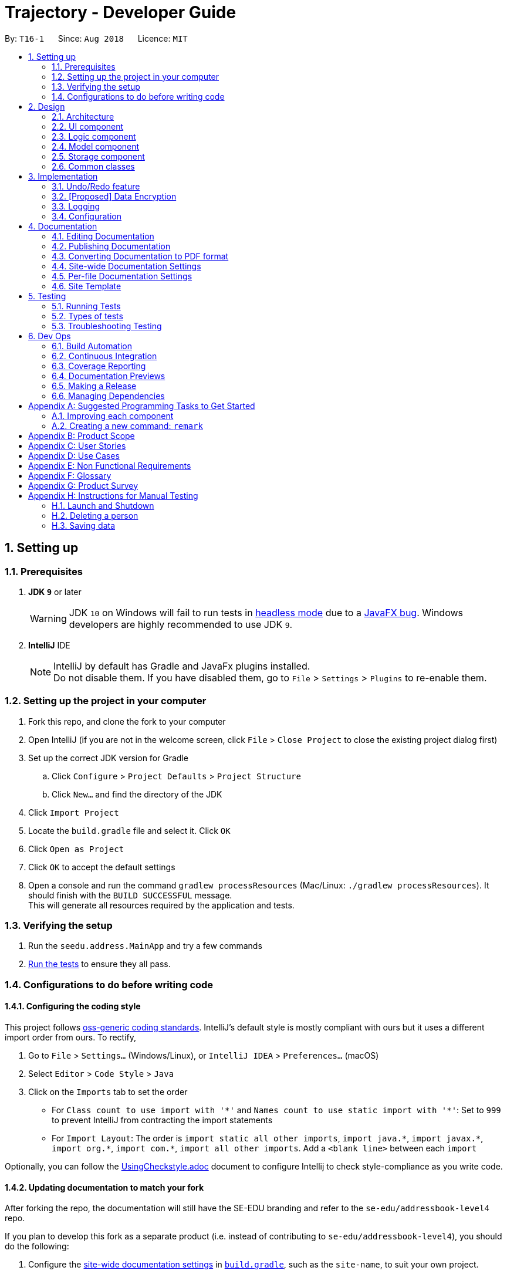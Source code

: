 ﻿= Trajectory - Developer Guide
:site-section: DeveloperGuide
:toc:
:toc-title:
:toc-placement: preamble
:sectnums:
:imagesDir: images
:stylesDir: stylesheets
:xrefstyle: full
ifdef::env-github[]
:tip-caption: :bulb:
:note-caption: :information_source:
:warning-caption: :warning:
endif::[]
:repoURL: https://github.com/se-edu/addressbook-level4/tree/master

By: `T16-1`      Since: `Aug 2018`      Licence: `MIT`

== Setting up

=== Prerequisites

. *JDK `9`* or later
+
[WARNING]
JDK `10` on Windows will fail to run tests in <<UsingGradle#Running-Tests, headless mode>> due to a https://github.com/javafxports/openjdk-jfx/issues/66[JavaFX bug].
Windows developers are highly recommended to use JDK `9`.

. *IntelliJ* IDE
+
[NOTE]
IntelliJ by default has Gradle and JavaFx plugins installed. +
Do not disable them. If you have disabled them, go to `File` > `Settings` > `Plugins` to re-enable them.


=== Setting up the project in your computer

. Fork this repo, and clone the fork to your computer
. Open IntelliJ (if you are not in the welcome screen, click `File` > `Close Project` to close the existing project dialog first)
. Set up the correct JDK version for Gradle
.. Click `Configure` > `Project Defaults` > `Project Structure`
.. Click `New...` and find the directory of the JDK
. Click `Import Project`
. Locate the `build.gradle` file and select it. Click `OK`
. Click `Open as Project`
. Click `OK` to accept the default settings
. Open a console and run the command `gradlew processResources` (Mac/Linux: `./gradlew processResources`). It should finish with the `BUILD SUCCESSFUL` message. +
This will generate all resources required by the application and tests.

=== Verifying the setup

. Run the `seedu.address.MainApp` and try a few commands
. <<Testing,Run the tests>> to ensure they all pass.

=== Configurations to do before writing code

==== Configuring the coding style

This project follows https://github.com/oss-generic/process/blob/master/docs/CodingStandards.adoc[oss-generic coding standards]. IntelliJ's default style is mostly compliant with ours but it uses a different import order from ours. To rectify,

. Go to `File` > `Settings...` (Windows/Linux), or `IntelliJ IDEA` > `Preferences...` (macOS)
. Select `Editor` > `Code Style` > `Java`
. Click on the `Imports` tab to set the order

* For `Class count to use import with '\*'` and `Names count to use static import with '*'`: Set to `999` to prevent IntelliJ from contracting the import statements
* For `Import Layout`: The order is `import static all other imports`, `import java.\*`, `import javax.*`, `import org.\*`, `import com.*`, `import all other imports`. Add a `<blank line>` between each `import`

Optionally, you can follow the <<UsingCheckstyle#, UsingCheckstyle.adoc>> document to configure Intellij to check style-compliance as you write code.

==== Updating documentation to match your fork

After forking the repo, the documentation will still have the SE-EDU branding and refer to the `se-edu/addressbook-level4` repo.

If you plan to develop this fork as a separate product (i.e. instead of contributing to `se-edu/addressbook-level4`), you should do the following:

. Configure the <<Docs-SiteWideDocSettings, site-wide documentation settings>> in link:{repoURL}/build.gradle[`build.gradle`], such as the `site-name`, to suit your own project.

. Replace the URL in the attribute `repoURL` in link:{repoURL}/docs/DeveloperGuide.adoc[`DeveloperGuide.adoc`] and link:{repoURL}/docs/UserGuide.adoc[`UserGuide.adoc`] with the URL of your fork.

==== Setting up CI

Set up Travis to perform Continuous Integration (CI) for your fork. See <<UsingTravis#, UsingTravis.adoc>> to learn how to set it up.

After setting up Travis, you can optionally set up coverage reporting for your team fork (see <<UsingCoveralls#, UsingCoveralls.adoc>>).

[NOTE]
Coverage reporting could be useful for a team repository that hosts the final version but it is not that useful for your personal fork.

Optionally, you can set up AppVeyor as a second CI (see <<UsingAppVeyor#, UsingAppVeyor.adoc>>).

[NOTE]
Having both Travis and AppVeyor ensures your App works on both Unix-based platforms and Windows-based platforms (Travis is Unix-based and AppVeyor is Windows-based)

==== Getting started with coding

When you are ready to start coding,

1. Get some sense of the overall design by reading <<Design-Architecture>>.
2. Take a look at <<GetStartedProgramming>>.

== Design

[[Design-Architecture]]
=== Architecture

.Architecture Diagram
image::Architecture.png[width="600"]

The *_Architecture Diagram_* given above explains the high-level design of the App. Given below is a quick overview of each component.

[TIP]
The `.pptx` files used to create diagrams in this document can be found in the link:{repoURL}/docs/diagrams/[diagrams] folder. To update a diagram, modify the diagram in the pptx file, select the objects of the diagram, and choose `Save as picture`.

`Main` has only one class called link:{repoURL}/src/main/java/seedu/address/MainApp.java[`MainApp`]. It is responsible for,

* At app launch: Initializes the components in the correct sequence, and connects them up with each other.
* At shut down: Shuts down the components and invokes cleanup method where necessary.

<<Design-Commons,*`Commons`*>> represents a collection of classes used by multiple other components. Two of those classes play important roles at the architecture level.

* `EventsCenter` : This class (written using https://github.com/google/guava/wiki/EventBusExplained[Google's Event Bus library]) is used by components to communicate with other components using events (i.e. a form of _Event Driven_ design)
* `LogsCenter` : Used by many classes to write log messages to the App's log file.

The rest of the App consists of four components.

* <<Design-Ui,*`UI`*>>: The UI of the App.
* <<Design-Logic,*`Logic`*>>: The command executor.
* <<Design-Model,*`Model`*>>: Holds the data of the App in-memory.
* <<Design-Storage,*`Storage`*>>: Reads data from, and writes data to, the hard disk.

Each of the four components

* Defines its _API_ in an `interface` with the same name as the Component.
* Exposes its functionality using a `{Component Name}Manager` class.

For example, the `Logic` component (see the class diagram given below) defines it's API in the `Logic.java` interface and exposes its functionality using the `LogicManager.java` class.

.Class Diagram of the Logic Component
image::LogicClassDiagram.png[width="800"]

[discrete]
==== Events-Driven nature of the design

The _Sequence Diagram_ below shows how the components interact for the scenario where the user issues the command `delete 1`.

.Component interactions for `delete 1` command (part 1)
image::SDforDeletePerson.png[width="800"]

[NOTE]
Note how the `Model` simply raises a `AddressBookChangedEvent` when the Address Book data are changed, instead of asking the `Storage` to save the updates to the hard disk.

The diagram below shows how the `EventsCenter` reacts to that event, which eventually results in the updates being saved to the hard disk and the status bar of the UI being updated to reflect the 'Last Updated' time.

.Component interactions for `delete 1` command (part 2)
image::SDforDeletePersonEventHandling.png[width="800"]

[NOTE]
Note how the event is propagated through the `EventsCenter` to the `Storage` and `UI` without `Model` having to be coupled to either of them. This is an example of how this Event Driven approach helps us reduce direct coupling between components.

The sections below give more details of each component.

[[Design-Ui]]
=== UI component

.Structure of the UI Component
image::UiClassDiagram.png[width="800"]

*API* : link:{repoURL}/src/main/java/seedu/address/ui/Ui.java[`Ui.java`]

The UI consists of a `MainWindow` that is made up of parts e.g.`CommandBox`, `ResultDisplay`, `PersonListPanel`, `StatusBarFooter`, `BrowserPanel` etc. All these, including the `MainWindow`, inherit from the abstract `UiPart` class.

The `UI` component uses JavaFx UI framework. The layout of these UI parts are defined in matching `.fxml` files that are in the `src/main/resources/view` folder. For example, the layout of the link:{repoURL}/src/main/java/seedu/address/ui/MainWindow.java[`MainWindow`] is specified in link:{repoURL}/src/main/resources/view/MainWindow.fxml[`MainWindow.fxml`]

The `UI` component,

* Executes user commands using the `Logic` component.
* Binds itself to some data in the `Model` so that the UI can auto-update when data in the `Model` change.
* Responds to events raised from various parts of the App and updates the UI accordingly.

[[Design-Logic]]
=== Logic component

[[fig-LogicClassDiagram]]
.Structure of the Logic Component
image::LogicClassDiagram.png[width="800"]

*API* :
link:{repoURL}/src/main/java/seedu/address/logic/Logic.java[`Logic.java`]

.  `Logic` uses the `AddressBookParser` class to parse the user command.
.  This results in a `Command` object which is executed by the `LogicManager`.
.  The command execution can affect the `Model` (e.g. adding a person) and/or raise events.
.  The result of the command execution is encapsulated as a `CommandResult` object which is passed back to the `Ui`.

Given below is the Sequence Diagram for interactions within the `Logic` component for the `execute("delete 1")` API call.

.Interactions Inside the Logic Component for the `delete 1` Command
image::DeletePersonSdForLogic.png[width="800"]

[[Design-Model]]
=== Model component

.Structure of the Model Component
image::ModelClassDiagram.png[width="800"]

*API* : link:{repoURL}/src/main/java/seedu/address/model/Model.java[`Model.java`]

The `Model`,

* stores a `UserPref` object that represents the user's preferences.
* stores the Address Book data.
* exposes an unmodifiable `ObservableList<Person>` that can be 'observed' e.g. the UI can be bound to this list so that the UI automatically updates when the data in the list change.
* does not depend on any of the other three components.

[NOTE]
As a more OOP model, we can store a `Tag` list in `Address Book`, which `Person` can reference. This would allow `Address Book` to only require one `Tag` object per unique `Tag`, instead of each `Person` needing their own `Tag` object. An example of how such a model may look like is given below. +
 +
image:ModelClassBetterOopDiagram.png[width="800"]

[[Design-Storage]]
=== Storage component

.Structure of the Storage Component
image::StorageClassDiagram.png[width="800"]

*API* : link:{repoURL}/src/main/java/seedu/address/storage/Storage.java[`Storage.java`]

The `Storage` component,

* can save `UserPref` objects in json format and read it back.
* can save the Address Book data in xml format and read it back.

[[Design-Commons]]
=== Common classes

Classes used by multiple components are in the `seedu.addressbook.commons` package.

== Implementation

This section describes some noteworthy details on how certain features are implemented.

// tag::undoredo[]
=== Undo/Redo feature
==== Current Implementation

The undo/redo mechanism is facilitated by `VersionedAddressBook`.
It extends `AddressBook` with an undo/redo history, stored internally as an `addressBookStateList` and `currentStatePointer`.
Additionally, it implements the following operations:

* `VersionedAddressBook#commit()` -- Saves the current address book state in its history.
* `VersionedAddressBook#undo()` -- Restores the previous address book state from its history.
* `VersionedAddressBook#redo()` -- Restores a previously undone address book state from its history.

These operations are exposed in the `Model` interface as `Model#commitAddressBook()`, `Model#undoAddressBook()` and `Model#redoAddressBook()` respectively.

Given below is an example usage scenario and how the undo/redo mechanism behaves at each step.

Step 1. The user launches the application for the first time. The `VersionedAddressBook` will be initialized with the initial address book state, and the `currentStatePointer` pointing to that single address book state.

image::UndoRedoStartingStateListDiagram.png[width="800"]

Step 2. The user executes `delete 5` command to delete the 5th person in the address book. The `delete` command calls `Model#commitAddressBook()`, causing the modified state of the address book after the `delete 5` command executes to be saved in the `addressBookStateList`, and the `currentStatePointer` is shifted to the newly inserted address book state.

image::UndoRedoNewCommand1StateListDiagram.png[width="800"]

Step 3. The user executes `add n/David ...` to add a new person. The `add` command also calls `Model#commitAddressBook()`, causing another modified address book state to be saved into the `addressBookStateList`.

image::UndoRedoNewCommand2StateListDiagram.png[width="800"]

[NOTE]
If a command fails its execution, it will not call `Model#commitAddressBook()`, so the address book state will not be saved into the `addressBookStateList`.

Step 4. The user now decides that adding the person was a mistake, and decides to undo that action by executing the `undo` command. The `undo` command will call `Model#undoAddressBook()`, which will shift the `currentStatePointer` once to the left, pointing it to the previous address book state, and restores the address book to that state.

image::UndoRedoExecuteUndoStateListDiagram.png[width="800"]

[NOTE]
If the `currentStatePointer` is at index 0, pointing to the initial address book state, then there are no previous address book states to restore. The `undo` command uses `Model#canUndoAddressBook()` to check if this is the case. If so, it will return an error to the user rather than attempting to perform the undo.

The following sequence diagram shows how the undo operation works:

image::UndoRedoSequenceDiagram.png[width="800"]

The `redo` command does the opposite -- it calls `Model#redoAddressBook()`, which shifts the `currentStatePointer` once to the right, pointing to the previously undone state, and restores the address book to that state.

[NOTE]
If the `currentStatePointer` is at index `addressBookStateList.size() - 1`, pointing to the latest address book state, then there are no undone address book states to restore. The `redo` command uses `Model#canRedoAddressBook()` to check if this is the case. If so, it will return an error to the user rather than attempting to perform the redo.

Step 5. The user then decides to execute the command `list`. Commands that do not modify the address book, such as `list`, will usually not call `Model#commitAddressBook()`, `Model#undoAddressBook()` or `Model#redoAddressBook()`. Thus, the `addressBookStateList` remains unchanged.

image::UndoRedoNewCommand3StateListDiagram.png[width="800"]

Step 6. The user executes `clear`, which calls `Model#commitAddressBook()`. Since the `currentStatePointer` is not pointing at the end of the `addressBookStateList`, all address book states after the `currentStatePointer` will be purged. We designed it this way because it no longer makes sense to redo the `add n/David ...` command. This is the behavior that most modern desktop applications follow.

image::UndoRedoNewCommand4StateListDiagram.png[width="800"]

The following activity diagram summarizes what happens when a user executes a new command:

image::UndoRedoActivityDiagram.png[width="650"]

==== Design Considerations

===== Aspect: How undo & redo executes

* **Alternative 1 (current choice):** Saves the entire address book.
** Pros: Easy to implement.
** Cons: May have performance issues in terms of memory usage.
* **Alternative 2:** Individual command knows how to undo/redo by itself.
** Pros: Will use less memory (e.g. for `delete`, just save the person being deleted).
** Cons: We must ensure that the implementation of each individual command are correct.

===== Aspect: Data structure to support the undo/redo commands

* **Alternative 1 (current choice):** Use a list to store the history of address book states.
** Pros: Easy for new Computer Science student undergraduates to understand, who are likely to be the new incoming developers of our project.
** Cons: Logic is duplicated twice. For example, when a new command is executed, we must remember to update both `HistoryManager` and `VersionedAddressBook`.
* **Alternative 2:** Use `HistoryManager` for undo/redo
** Pros: We do not need to maintain a separate list, and just reuse what is already in the codebase.
** Cons: Requires dealing with commands that have already been undone: We must remember to skip these commands. Violates Single Responsibility Principle and Separation of Concerns as `HistoryManager` now needs to do two different things.
// end::undoredo[]

// tag::dataencryption[]
=== [Proposed] Data Encryption

_{Explain here how the data encryption feature will be implemented}_

// end::dataencryption[]

=== Logging

We are using `java.util.logging` package for logging. The `LogsCenter` class is used to manage the logging levels and logging destinations.

* The logging level can be controlled using the `logLevel` setting in the configuration file (See <<Implementation-Configuration>>)
* The `Logger` for a class can be obtained using `LogsCenter.getLogger(Class)` which will log messages according to the specified logging level
* Currently log messages are output through: `Console` and to a `.log` file.

*Logging Levels*

* `SEVERE` : Critical problem detected which may possibly cause the termination of the application
* `WARNING` : Can continue, but with caution
* `INFO` : Information showing the noteworthy actions by the App
* `FINE` : Details that is not usually noteworthy but may be useful in debugging e.g. print the actual list instead of just its size

[[Implementation-Configuration]]
=== Configuration

Certain properties of the application can be controlled (e.g App name, logging level) through the configuration file (default: `config.json`).

== Documentation

We use asciidoc for writing documentation.

[NOTE]
We chose asciidoc over Markdown because asciidoc, although a bit more complex than Markdown, provides more flexibility in formatting.

=== Editing Documentation

See <<UsingGradle#rendering-asciidoc-files, UsingGradle.adoc>> to learn how to render `.adoc` files locally to preview the end result of your edits.
Alternatively, you can download the AsciiDoc plugin for IntelliJ, which allows you to preview the changes you have made to your `.adoc` files in real-time.

=== Publishing Documentation

See <<UsingTravis#deploying-github-pages, UsingTravis.adoc>> to learn how to deploy GitHub Pages using Travis.

=== Converting Documentation to PDF format

We use https://www.google.com/chrome/browser/desktop/[Google Chrome] for converting documentation to PDF format, as Chrome's PDF engine preserves hyperlinks used in webpages.

Here are the steps to convert the project documentation files to PDF format.

.  Follow the instructions in <<UsingGradle#rendering-asciidoc-files, UsingGradle.adoc>> to convert the AsciiDoc files in the `docs/` directory to HTML format.
.  Go to your generated HTML files in the `build/docs` folder, right click on them and select `Open with` -> `Google Chrome`.
.  Within Chrome, click on the `Print` option in Chrome's menu.
.  Set the destination to `Save as PDF`, then click `Save` to save a copy of the file in PDF format. For best results, use the settings indicated in the screenshot below.

.Saving documentation as PDF files in Chrome
image::chrome_save_as_pdf.png[width="300"]

[[Docs-SiteWideDocSettings]]
=== Site-wide Documentation Settings

The link:{repoURL}/build.gradle[`build.gradle`] file specifies some project-specific https://asciidoctor.org/docs/user-manual/#attributes[asciidoc attributes] which affects how all documentation files within this project are rendered.

[TIP]
Attributes left unset in the `build.gradle` file will use their *default value*, if any.

[cols="1,2a,1", options="header"]
.List of site-wide attributes
|===
|Attribute name |Description |Default value

|`site-name`
|The name of the website.
If set, the name will be displayed near the top of the page.
|_not set_

|`site-githuburl`
|URL to the site's repository on https://github.com[GitHub].
Setting this will add a "View on GitHub" link in the navigation bar.
|_not set_

|`site-seedu`
|Define this attribute if the project is an official SE-EDU project.
This will render the SE-EDU navigation bar at the top of the page, and add some SE-EDU-specific navigation items.
|_not set_

|===

[[Docs-PerFileDocSettings]]
=== Per-file Documentation Settings

Each `.adoc` file may also specify some file-specific https://asciidoctor.org/docs/user-manual/#attributes[asciidoc attributes] which affects how the file is rendered.

Asciidoctor's https://asciidoctor.org/docs/user-manual/#builtin-attributes[built-in attributes] may be specified and used as well.

[TIP]
Attributes left unset in `.adoc` files will use their *default value*, if any.

[cols="1,2a,1", options="header"]
.List of per-file attributes, excluding Asciidoctor's built-in attributes
|===
|Attribute name |Description |Default value

|`site-section`
|Site section that the document belongs to.
This will cause the associated item in the navigation bar to be highlighted.
One of: `UserGuide`, `DeveloperGuide`, ``LearningOutcomes``{asterisk}, `AboutUs`, `ContactUs`

_{asterisk} Official SE-EDU projects only_
|_not set_

|`no-site-header`
|Set this attribute to remove the site navigation bar.
|_not set_

|===

=== Site Template

The files in link:{repoURL}/docs/stylesheets[`docs/stylesheets`] are the https://developer.mozilla.org/en-US/docs/Web/CSS[CSS stylesheets] of the site.
You can modify them to change some properties of the site's design.

The files in link:{repoURL}/docs/templates[`docs/templates`] controls the rendering of `.adoc` files into HTML5.
These template files are written in a mixture of https://www.ruby-lang.org[Ruby] and http://slim-lang.com[Slim].

[WARNING]
====
Modifying the template files in link:{repoURL}/docs/templates[`docs/templates`] requires some knowledge and experience with Ruby and Asciidoctor's API.
You should only modify them if you need greater control over the site's layout than what stylesheets can provide.
The SE-EDU team does not provide support for modified template files.
====

[[Testing]]
== Testing

=== Running Tests

There are three ways to run tests.

[TIP]
The most reliable way to run tests is the 3rd one. The first two methods might fail some GUI tests due to platform/resolution-specific idiosyncrasies.

*Method 1: Using IntelliJ JUnit test runner*

* To run all tests, right-click on the `src/test/java` folder and choose `Run 'All Tests'`
* To run a subset of tests, you can right-click on a test package, test class, or a test and choose `Run 'ABC'`

*Method 2: Using Gradle*

* Open a console and run the command `gradlew clean allTests` (Mac/Linux: `./gradlew clean allTests`)

[NOTE]
See <<UsingGradle#, UsingGradle.adoc>> for more info on how to run tests using Gradle.

*Method 3: Using Gradle (headless)*

Thanks to the https://github.com/TestFX/TestFX[TestFX] library we use, our GUI tests can be run in the _headless_ mode. In the headless mode, GUI tests do not show up on the screen. That means the developer can do other things on the Computer while the tests are running.

To run tests in headless mode, open a console and run the command `gradlew clean headless allTests` (Mac/Linux: `./gradlew clean headless allTests`)

=== Types of tests

We have two types of tests:

.  *GUI Tests* - These are tests involving the GUI. They include,
.. _System Tests_ that test the entire App by simulating user actions on the GUI. These are in the `systemtests` package.
.. _Unit tests_ that test the individual components. These are in `seedu.address.ui` package.
.  *Non-GUI Tests* - These are tests not involving the GUI. They include,
..  _Unit tests_ targeting the lowest level methods/classes. +
e.g. `seedu.address.commons.StringUtilTest`
..  _Integration tests_ that are checking the integration of multiple code units (those code units are assumed to be working). +
e.g. `seedu.address.storage.StorageManagerTest`
..  Hybrids of unit and integration tests. These test are checking multiple code units as well as how the are connected together. +
e.g. `seedu.address.logic.LogicManagerTest`


=== Troubleshooting Testing
**Problem: `HelpWindowTest` fails with a `NullPointerException`.**

* Reason: One of its dependencies, `HelpWindow.html` in `src/main/resources/docs` is missing.
* Solution: Execute Gradle task `processResources`.

== Dev Ops

=== Build Automation

See <<UsingGradle#, UsingGradle.adoc>> to learn how to use Gradle for build automation.

=== Continuous Integration

We use https://travis-ci.org/[Travis CI] and https://www.appveyor.com/[AppVeyor] to perform _Continuous Integration_ on our projects. See <<UsingTravis#, UsingTravis.adoc>> and <<UsingAppVeyor#, UsingAppVeyor.adoc>> for more details.

=== Coverage Reporting

We use https://coveralls.io/[Coveralls] to track the code coverage of our projects. See <<UsingCoveralls#, UsingCoveralls.adoc>> for more details.

=== Documentation Previews
When a pull request has changes to asciidoc files, you can use https://www.netlify.com/[Netlify] to see a preview of how the HTML version of those asciidoc files will look like when the pull request is merged. See <<UsingNetlify#, UsingNetlify.adoc>> for more details.

=== Making a Release

Here are the steps to create a new release.

.  Update the version number in link:{repoURL}/src/main/java/seedu/address/MainApp.java[`MainApp.java`].
.  Generate a JAR file <<UsingGradle#creating-the-jar-file, using Gradle>>.
.  Tag the repo with the version number. e.g. `v0.1`
.  https://help.github.com/articles/creating-releases/[Create a new release using GitHub] and upload the JAR file you created.

=== Managing Dependencies

A project often depends on third-party libraries. For example, Address Book depends on the http://wiki.fasterxml.com/JacksonHome[Jackson library] for XML parsing. Managing these _dependencies_ can be automated using Gradle. For example, Gradle can download the dependencies automatically, which is better than these alternatives. +
a. Include those libraries in the repo (this bloats the repo size) +
b. Require developers to download those libraries manually (this creates extra work for developers)

[[GetStartedProgramming]]
[appendix]
== Suggested Programming Tasks to Get Started

Suggested path for new programmers:

1. First, add small local-impact (i.e. the impact of the change does not go beyond the component) enhancements to one component at a time. Some suggestions are given in <<GetStartedProgramming-EachComponent>>.

2. Next, add a feature that touches multiple components to learn how to implement an end-to-end feature across all components. <<GetStartedProgramming-RemarkCommand>> explains how to go about adding such a feature.

[[GetStartedProgramming-EachComponent]]
=== Improving each component

Each individual exercise in this section is component-based (i.e. you would not need to modify the other components to get it to work).

[discrete]
==== `Logic` component

*Scenario:* You are in charge of `logic`. During dog-fooding, your team realize that it is troublesome for the user to type the whole command in order to execute a command. Your team devise some strategies to help cut down the amount of typing necessary, and one of the suggestions was to implement aliases for the command words. Your job is to implement such aliases.

[TIP]
Do take a look at <<Design-Logic>> before attempting to modify the `Logic` component.

. Add a shorthand equivalent alias for each of the individual commands. For example, besides typing `clear`, the user can also type `c` to remove all persons in the list.
+
****
* Hints
** Just like we store each individual command word constant `COMMAND_WORD` inside `*Command.java` (e.g.  link:{repoURL}/src/main/java/seedu/address/logic/commands/FindCommand.java[`FindCommand#COMMAND_WORD`], link:{repoURL}/src/main/java/seedu/address/logic/commands/DeleteCommand.java[`DeleteCommand#COMMAND_WORD`]), you need a new constant for aliases as well (e.g. `FindCommand#COMMAND_ALIAS`).
** link:{repoURL}/src/main/java/seedu/address/logic/parser/AddressBookParser.java[`AddressBookParser`] is responsible for analyzing command words.
* Solution
** Modify the switch statement in link:{repoURL}/src/main/java/seedu/address/logic/parser/AddressBookParser.java[`AddressBookParser#parseCommand(String)`] such that both the proper command word and alias can be used to execute the same intended command.
** Add new tests for each of the aliases that you have added.
** Update the user guide to document the new aliases.
** See this https://github.com/se-edu/addressbook-level4/pull/785[PR] for the full solution.
****

[discrete]
==== `Model` component

*Scenario:* You are in charge of `model`. One day, the `logic`-in-charge approaches you for help. He wants to implement a command such that the user is able to remove a particular tag from everyone in the address book, but the model API does not support such a functionality at the moment. Your job is to implement an API method, so that your teammate can use your API to implement his command.

[TIP]
Do take a look at <<Design-Model>> before attempting to modify the `Model` component.

. Add a `removeTag(Tag)` method. The specified tag will be removed from everyone in the address book.
+
****
* Hints
** The link:{repoURL}/src/main/java/seedu/address/model/Model.java[`Model`] and the link:{repoURL}/src/main/java/seedu/address/model/AddressBook.java[`AddressBook`] API need to be updated.
** Think about how you can use SLAP to design the method. Where should we place the main logic of deleting tags?
**  Find out which of the existing API methods in  link:{repoURL}/src/main/java/seedu/address/model/AddressBook.java[`AddressBook`] and link:{repoURL}/src/main/java/seedu/address/model/person/Person.java[`Person`] classes can be used to implement the tag removal logic. link:{repoURL}/src/main/java/seedu/address/model/AddressBook.java[`AddressBook`] allows you to update a person, and link:{repoURL}/src/main/java/seedu/address/model/person/Person.java[`Person`] allows you to update the tags.
* Solution
** Implement a `removeTag(Tag)` method in link:{repoURL}/src/main/java/seedu/address/model/AddressBook.java[`AddressBook`]. Loop through each person, and remove the `tag` from each person.
** Add a new API method `deleteTag(Tag)` in link:{repoURL}/src/main/java/seedu/address/model/ModelManager.java[`ModelManager`]. Your link:{repoURL}/src/main/java/seedu/address/model/ModelManager.java[`ModelManager`] should call `AddressBook#removeTag(Tag)`.
** Add new tests for each of the new public methods that you have added.
** See this https://github.com/se-edu/addressbook-level4/pull/790[PR] for the full solution.
****

[discrete]
==== `Ui` component

*Scenario:* You are in charge of `ui`. During a beta testing session, your team is observing how the users use your address book application. You realize that one of the users occasionally tries to delete non-existent tags from a contact, because the tags all look the same visually, and the user got confused. Another user made a typing mistake in his command, but did not realize he had done so because the error message wasn't prominent enough. A third user keeps scrolling down the list, because he keeps forgetting the index of the last person in the list. Your job is to implement improvements to the UI to solve all these problems.

[TIP]
Do take a look at <<Design-Ui>> before attempting to modify the `UI` component.

. Use different colors for different tags inside person cards. For example, `friends` tags can be all in brown, and `colleagues` tags can be all in yellow.
+
**Before**
+
image::getting-started-ui-tag-before.png[width="300"]
+
**After**
+
image::getting-started-ui-tag-after.png[width="300"]
+
****
* Hints
** The tag labels are created inside link:{repoURL}/src/main/java/seedu/address/ui/PersonCard.java[the `PersonCard` constructor] (`new Label(tag.tagName)`). https://docs.oracle.com/javase/8/javafx/api/javafx/scene/control/Label.html[JavaFX's `Label` class] allows you to modify the style of each Label, such as changing its color.
** Use the .css attribute `-fx-background-color` to add a color.
** You may wish to modify link:{repoURL}/src/main/resources/view/DarkTheme.css[`DarkTheme.css`] to include some pre-defined colors using css, especially if you have experience with web-based css.
* Solution
** You can modify the existing test methods for `PersonCard` 's to include testing the tag's color as well.
** See this https://github.com/se-edu/addressbook-level4/pull/798[PR] for the full solution.
*** The PR uses the hash code of the tag names to generate a color. This is deliberately designed to ensure consistent colors each time the application runs. You may wish to expand on this design to include additional features, such as allowing users to set their own tag colors, and directly saving the colors to storage, so that tags retain their colors even if the hash code algorithm changes.
****

. Modify link:{repoURL}/src/main/java/seedu/address/commons/events/ui/NewResultAvailableEvent.java[`NewResultAvailableEvent`] such that link:{repoURL}/src/main/java/seedu/address/ui/ResultDisplay.java[`ResultDisplay`] can show a different style on error (currently it shows the same regardless of errors).
+
**Before**
+
image::getting-started-ui-result-before.png[width="200"]
+
**After**
+
image::getting-started-ui-result-after.png[width="200"]
+
****
* Hints
** link:{repoURL}/src/main/java/seedu/address/commons/events/ui/NewResultAvailableEvent.java[`NewResultAvailableEvent`] is raised by link:{repoURL}/src/main/java/seedu/address/ui/CommandBox.java[`CommandBox`] which also knows whether the result is a success or failure, and is caught by link:{repoURL}/src/main/java/seedu/address/ui/ResultDisplay.java[`ResultDisplay`] which is where we want to change the style to.
** Refer to link:{repoURL}/src/main/java/seedu/address/ui/CommandBox.java[`CommandBox`] for an example on how to display an error.
* Solution
** Modify link:{repoURL}/src/main/java/seedu/address/commons/events/ui/NewResultAvailableEvent.java[`NewResultAvailableEvent`] 's constructor so that users of the event can indicate whether an error has occurred.
** Modify link:{repoURL}/src/main/java/seedu/address/ui/ResultDisplay.java[`ResultDisplay#handleNewResultAvailableEvent(NewResultAvailableEvent)`] to react to this event appropriately.
** You can write two different kinds of tests to ensure that the functionality works:
*** The unit tests for `ResultDisplay` can be modified to include verification of the color.
*** The system tests link:{repoURL}/src/test/java/systemtests/AddressBookSystemTest.java[`AddressBookSystemTest#assertCommandBoxShowsDefaultStyle() and AddressBookSystemTest#assertCommandBoxShowsErrorStyle()`] to include verification for `ResultDisplay` as well.
** See this https://github.com/se-edu/addressbook-level4/pull/799[PR] for the full solution.
*** Do read the commits one at a time if you feel overwhelmed.
****

. Modify the link:{repoURL}/src/main/java/seedu/address/ui/StatusBarFooter.java[`StatusBarFooter`] to show the total number of people in the address book.
+
**Before**
+
image::getting-started-ui-status-before.png[width="500"]
+
**After**
+
image::getting-started-ui-status-after.png[width="500"]
+
****
* Hints
** link:{repoURL}/src/main/resources/view/StatusBarFooter.fxml[`StatusBarFooter.fxml`] will need a new `StatusBar`. Be sure to set the `GridPane.columnIndex` properly for each `StatusBar` to avoid misalignment!
** link:{repoURL}/src/main/java/seedu/address/ui/StatusBarFooter.java[`StatusBarFooter`] needs to initialize the status bar on application start, and to update it accordingly whenever the address book is updated.
* Solution
** Modify the constructor of link:{repoURL}/src/main/java/seedu/address/ui/StatusBarFooter.java[`StatusBarFooter`] to take in the number of persons when the application just started.
** Use link:{repoURL}/src/main/java/seedu/address/ui/StatusBarFooter.java[`StatusBarFooter#handleAddressBookChangedEvent(AddressBookChangedEvent)`] to update the number of persons whenever there are new changes to the addressbook.
** For tests, modify link:{repoURL}/src/test/java/guitests/guihandles/StatusBarFooterHandle.java[`StatusBarFooterHandle`] by adding a state-saving functionality for the total number of people status, just like what we did for save location and sync status.
** For system tests, modify link:{repoURL}/src/test/java/systemtests/AddressBookSystemTest.java[`AddressBookSystemTest`] to also verify the new total number of persons status bar.
** See this https://github.com/se-edu/addressbook-level4/pull/803[PR] for the full solution.
****

[discrete]
==== `Storage` component

*Scenario:* You are in charge of `storage`. For your next project milestone, your team plans to implement a new feature of saving the address book to the cloud. However, the current implementation of the application constantly saves the address book after the execution of each command, which is not ideal if the user is working on limited internet connection. Your team decided that the application should instead save the changes to a temporary local backup file first, and only upload to the cloud after the user closes the application. Your job is to implement a backup API for the address book storage.

[TIP]
Do take a look at <<Design-Storage>> before attempting to modify the `Storage` component.

. Add a new method `backupAddressBook(ReadOnlyAddressBook)`, so that the address book can be saved in a fixed temporary location.
+
****
* Hint
** Add the API method in link:{repoURL}/src/main/java/seedu/address/storage/AddressBookStorage.java[`AddressBookStorage`] interface.
** Implement the logic in link:{repoURL}/src/main/java/seedu/address/storage/StorageManager.java[`StorageManager`] and link:{repoURL}/src/main/java/seedu/address/storage/XmlAddressBookStorage.java[`XmlAddressBookStorage`] class.
* Solution
** See this https://github.com/se-edu/addressbook-level4/pull/594[PR] for the full solution.
****

[[GetStartedProgramming-RemarkCommand]]
=== Creating a new command: `remark`

By creating this command, you will get a chance to learn how to implement a feature end-to-end, touching all major components of the app.

*Scenario:* You are a software maintainer for `addressbook`, as the former developer team has moved on to new projects. The current users of your application have a list of new feature requests that they hope the software will eventually have. The most popular request is to allow adding additional comments/notes about a particular contact, by providing a flexible `remark` field for each contact, rather than relying on tags alone. After designing the specification for the `remark` command, you are convinced that this feature is worth implementing. Your job is to implement the `remark` command.

==== Description
Edits the remark for a person specified in the `INDEX`. +
Format: `remark INDEX r/[REMARK]`

Examples:

* `remark 1 r/Likes to drink coffee.` +
Edits the remark for the first person to `Likes to drink coffee.`
* `remark 1 r/` +
Removes the remark for the first person.

==== Step-by-step Instructions

===== [Step 1] Logic: Teach the app to accept 'remark' which does nothing
Let's start by teaching the application how to parse a `remark` command. We will add the logic of `remark` later.

**Main:**

. Add a `RemarkCommand` that extends link:{repoURL}/src/main/java/seedu/address/logic/commands/Command.java[`Command`]. Upon execution, it should just throw an `Exception`.
. Modify link:{repoURL}/src/main/java/seedu/address/logic/parser/AddressBookParser.java[`AddressBookParser`] to accept a `RemarkCommand`.

**Tests:**

. Add `RemarkCommandTest` that tests that `execute()` throws an Exception.
. Add new test method to link:{repoURL}/src/test/java/seedu/address/logic/parser/AddressBookParserTest.java[`AddressBookParserTest`], which tests that typing "remark" returns an instance of `RemarkCommand`.

===== [Step 2] Logic: Teach the app to accept 'remark' arguments
Let's teach the application to parse arguments that our `remark` command will accept. E.g. `1 r/Likes to drink coffee.`

**Main:**

. Modify `RemarkCommand` to take in an `Index` and `String` and print those two parameters as the error message.
. Add `RemarkCommandParser` that knows how to parse two arguments, one index and one with prefix 'r/'.
. Modify link:{repoURL}/src/main/java/seedu/address/logic/parser/AddressBookParser.java[`AddressBookParser`] to use the newly implemented `RemarkCommandParser`.

**Tests:**

. Modify `RemarkCommandTest` to test the `RemarkCommand#equals()` method.
. Add `RemarkCommandParserTest` that tests different boundary values
for `RemarkCommandParser`.
. Modify link:{repoURL}/src/test/java/seedu/address/logic/parser/AddressBookParserTest.java[`AddressBookParserTest`] to test that the correct command is generated according to the user input.

===== [Step 3] Ui: Add a placeholder for remark in `PersonCard`
Let's add a placeholder on all our link:{repoURL}/src/main/java/seedu/address/ui/PersonCard.java[`PersonCard`] s to display a remark for each person later.

**Main:**

. Add a `Label` with any random text inside link:{repoURL}/src/main/resources/view/PersonListCard.fxml[`PersonListCard.fxml`].
. Add FXML annotation in link:{repoURL}/src/main/java/seedu/address/ui/PersonCard.java[`PersonCard`] to tie the variable to the actual label.

**Tests:**

. Modify link:{repoURL}/src/test/java/guitests/guihandles/PersonCardHandle.java[`PersonCardHandle`] so that future tests can read the contents of the remark label.

===== [Step 4] Model: Add `Remark` class
We have to properly encapsulate the remark in our link:{repoURL}/src/main/java/seedu/address/model/person/Person.java[`Person`] class. Instead of just using a `String`, let's follow the conventional class structure that the codebase already uses by adding a `Remark` class.

**Main:**

. Add `Remark` to model component (you can copy from link:{repoURL}/src/main/java/seedu/address/model/person/Address.java[`Address`], remove the regex and change the names accordingly).
. Modify `RemarkCommand` to now take in a `Remark` instead of a `String`.

**Tests:**

. Add test for `Remark`, to test the `Remark#equals()` method.

===== [Step 5] Model: Modify `Person` to support a `Remark` field
Now we have the `Remark` class, we need to actually use it inside link:{repoURL}/src/main/java/seedu/address/model/person/Person.java[`Person`].

**Main:**

. Add `getRemark()` in link:{repoURL}/src/main/java/seedu/address/model/person/Person.java[`Person`].
. You may assume that the user will not be able to use the `add` and `edit` commands to modify the remarks field (i.e. the person will be created without a remark).
. Modify link:{repoURL}/src/main/java/seedu/address/model/util/SampleDataUtil.java/[`SampleDataUtil`] to add remarks for the sample data (delete your `addressBook.xml` so that the application will load the sample data when you launch it.)

===== [Step 6] Storage: Add `Remark` field to `XmlAdaptedPerson` class
We now have `Remark` s for `Person` s, but they will be gone when we exit the application. Let's modify link:{repoURL}/src/main/java/seedu/address/storage/XmlAdaptedPerson.java[`XmlAdaptedPerson`] to include a `Remark` field so that it will be saved.

**Main:**

. Add a new Xml field for `Remark`.

**Tests:**

. Fix `invalidAndValidPersonAddressBook.xml`, `typicalPersonsAddressBook.xml`, `validAddressBook.xml` etc., such that the XML tests will not fail due to a missing `<remark>` element.

===== [Step 6b] Test: Add withRemark() for `PersonBuilder`
Since `Person` can now have a `Remark`, we should add a helper method to link:{repoURL}/src/test/java/seedu/address/testutil/PersonBuilder.java[`PersonBuilder`], so that users are able to create remarks when building a link:{repoURL}/src/main/java/seedu/address/model/person/Person.java[`Person`].

**Tests:**

. Add a new method `withRemark()` for link:{repoURL}/src/test/java/seedu/address/testutil/PersonBuilder.java[`PersonBuilder`]. This method will create a new `Remark` for the person that it is currently building.
. Try and use the method on any sample `Person` in link:{repoURL}/src/test/java/seedu/address/testutil/TypicalPersons.java[`TypicalPersons`].

===== [Step 7] Ui: Connect `Remark` field to `PersonCard`
Our remark label in link:{repoURL}/src/main/java/seedu/address/ui/PersonCard.java[`PersonCard`] is still a placeholder. Let's bring it to life by binding it with the actual `remark` field.

**Main:**

. Modify link:{repoURL}/src/main/java/seedu/address/ui/PersonCard.java[`PersonCard`]'s constructor to bind the `Remark` field to the `Person` 's remark.

**Tests:**

. Modify link:{repoURL}/src/test/java/seedu/address/ui/testutil/GuiTestAssert.java[`GuiTestAssert#assertCardDisplaysPerson(...)`] so that it will compare the now-functioning remark label.

===== [Step 8] Logic: Implement `RemarkCommand#execute()` logic
We now have everything set up... but we still can't modify the remarks. Let's finish it up by adding in actual logic for our `remark` command.

**Main:**

. Replace the logic in `RemarkCommand#execute()` (that currently just throws an `Exception`), with the actual logic to modify the remarks of a person.

**Tests:**

. Update `RemarkCommandTest` to test that the `execute()` logic works.

==== Full Solution

See this https://github.com/se-edu/addressbook-level4/pull/599[PR] for the step-by-step solution.

[appendix]
== Product Scope

*Target user profile*:

* faculty members of any education institutions
* has a need to manage a significant number of students
* prefer desktop apps over other types
* can type fast
* prefers typing over mouse input
* is reasonably comfortable using CLI apps

*Value proposition*: manage students faster than a typical mouse/GUI driven app

[appendix]
== User Stories

Priorities: High (must have) - `* * \*`, Medium (nice to have) - `* \*`, Low (unlikely to have) - `*`

[width="59%",cols="22%,<23%,<25%,<30%",options="header",]
|=======================================================================
|Priority |As a ... |I want to ... |So that I can...
|`* * *` |teacher|add students |keep track of students that are currently in the institution

|`* * *` |teacher |remove students |remove students who have graduated or are no longer with the institution

|`* * *` |teacher |find student by name |get relevant student details, such as contact information

|`* * *` |teacher |list all students |look at all the students that are currently in the institution

|`* *` |teacher |import students |import students from perhaps an existing LMS solution

|`* *` |teacher |export students |have a copy of my students data set for possible import into another system

|`* *` |teacher |add course |assign students to courses and keep track of who is in which course

|`* *` |teacher |delete course |delete courses that may no longer be in use

|`* *` |teacher |list courses |view all courses that exist within the institution

|`* *` |teacher |list student list by course |view all students taking a certain course so I can plan my module enrollment better

|`* * *` |teacher |add modules |manage my module matters more easily

|`* * *` |teacher |edit modules |change the details of my modules after I have created them

|`* * *` |teacher |delete modules |delete modules that I accidentally created

|`* * *` |teacher |archive modules |remove modules that I am no longer actively teaching, and keep it as a historical record instead

|`* * *` |teacher |find module by module code |check if I have already created the module, and view its details if it exists in the system

|`* * *` |teacher |list all modules |see all the modules I am currently managing

|`* * *` |teacher |enrol students in a module |keep track of the students taking my various modules

|`* *` |teacher |assign a TA |get assistance in managing the module

|`* * *` |teacher |create a class |assign students to the class

|`* * *` |teacher |delete a class |remove a class that is created wrongly

|`* * *` |teacher |assign student to class |add students to a class in the event that some students still have not signed up for a slot when classes begin

|`* * *` |teacher |unassign student from class |remove a student from a class to prevent clashes in his/her timetable, or the student has dropped out of school, or if he/she has not paid his/her school fees

|`* * *` |teacher |modify class enrollment limit |set class enrollment limits so that the classes that I’m teaching or my TAs are teaching are not over-subscribed.

|`* * *` |teacher |access class attendance list |access and view the class attendance to see which students are present/absent

|`* * *` |teacher |mark class attendance list |mark the attendance for every present student

|`* * *` |teacher |modify class attendance list |alter a wrongly-marked attendance for a specific student

|`* * *` |teacher |add grade components |differentiate the grade components in a module (E.g. mid term test, finals examination)

|`* * *` |teacher |edit grades of students |change students marks after reviewing

|`* * *` |teacher |delete grade item |remove after an incorrect input of grade item

|`* * *` |teacher |list grades of students |monitor my students progress

|`* *` |teacher |list all grade components |view all the grade components that I have added to my module

|`* * *` |teacher |assign grades of students |keep track of the grades that I have given out to students

|`* * *` |teacher |create notes for modules |keep track of important stuff regarding the module and also my own teaching progress

|`* * *` |teacher |delete notes from modules |remove completed tasks or discard those that are no longer needed

|`* * *` |teacher |view saved notes from modules |easily check up on important things I could have forgotten

|`* * *` |teacher |edit notes from modules |efficiently make changes to my notes if needed without deleting and then adding a new one

|`* *` |teacher |assign priorities to notes |make effective planning by looking for notes with higher importance

|`* *` |teacher |attach deadlines to notes |keep track of upcoming deadlines and important dates

|`* *` |teacher |find specific notes | search for notes quickly without having to go through an entire list

|=======================================================================

[appendix]
== Use Cases

(For all use cases below, the *System* is `Trajectory` and the *Actor* is the `teacher`, unless specified otherwise)

[discrete]
=== Use case: Add student

*MSS*

1.  Teacher adds student to system
2.  System adds student to system, and show a confirmation message.
+
Use case ends.

*Extensions*

[none]
* 2a. Teacher enters an invalid command.
+
[none]
** 2a1. System displays the list of valid commands.
+
Use case resumes at step 1.
[none]
* 2b. Teacher enters improperly formatted command.
+
[none]
** 2b1. System displays the proper format for usage of the command.
+
Use case resumes at step 1.
[none]
* 2c. Student already exists in system.
+
[none]
** 2c1. System shows 'duplicate student' message.
+
Use case resumes at step 1.


[discrete]
=== Use case: Remove student

*MSS*

1.  Teacher removes student from system
2.  System removes student to system, and show a confirmation message.
+
Use case ends.

*Extensions*

[none]
* 2a. Teacher enters an invalid command.
+
[none]
** 2a1. System displays the list of valid commands.
+
Use case resumes at step 1.
[none]
* 2b. Teacher enters improperly formatted command.
+
[none]
** 2b1. System displays the proper format for usage of the command.
+
Use case resumes at step 1.
[none]
* 2c. Student not found in system.
+
[none]
** 2c1. System shows 'invalid student' message.
+
Use case resumes at step 1.


[discrete]
=== Use case: Find student

*MSS*

1.  Teacher finds student with entered details
2.  System locates student details and displays it to the teacher.
+
Use case ends.

*Extensions*

[none]
* 2a. Teacher enters an invalid command.
+
[none]
** 2a1. System displays the list of valid commands.
+
Use case resumes at step 1.
[none]
* 2b. Teacher enters improperly formatted command.
+
[none]
** 2b1. System displays the proper format for usage of the command.
+
Use case resumes at step 1.
[none]
* 2c. Student not found in system.
+
[none]
** 2c1. System shows 'invalid student' message.
+
Use case resumes at step 1.


[discrete]
=== Use case: List students

*MSS*

1.  Teacher lists students
2.  System displays list of all students by default
+
Use case ends.

*Extensions*

[none]
* 2a. Teacher enters an invalid command.
+
[none]
** 2a1. System displays the list of valid commands.
+
Use case resumes at step 1.
[none]
* 2b. Teacher enters improperly formatted command.
+
[none]
** 2b1. System displays the proper format for usage of the command.
+
Use case resumes at step 1.
[none]
* 2c. There are no students in the system.
+
[none]
** 2c1. System shows 'no students in system' message.
+
Use case resumes at step 1.


[discrete]
=== Use case: Export all students to file

*MSS*

1.  Teacher exports all students to file.
2.  System exports all students to file and display confirmation message.
+
Use case ends.

*Extensions*

[none]
* 2a. Teacher enters an invalid command.
+
[none]
** 2a1. System displays the list of valid commands.
+
Use case resumes at step 1.
[none]
* 2b. Teacher enters improperly formatted command.
+
[none]
** 2b1. System displays the proper format for usage of the command.
+
Use case resumes at step 1.
[none]
* 2c. Invalid save location.
+
[none]
** 2c1. System shows 'invalid save location' message.
+
Use case resumes at step 1.
[none]
* 2d. No students to export.
+
[none]
** 2d1. System shows 'no students to export' message.
+
Use case resumes at step 1.


[discrete]
=== Use case: Import students from file

*MSS*

1.  Teacher imports students from file.
2.  System imports students from file and display confirmation message.
+
Use case ends.

*Extensions*

[none]
* 2a. Teacher enters an invalid command.
+
[none]
** 2a1. System displays the list of valid commands.
+
Use case resumes at step 1.
[none]
* 2b. Teacher enters improperly formatted command.
+
[none]
** 2b1. System displays the proper format for usage of the command.
+
Use case resumes at step 1.
[none]
* 2c. Invalid file location.
+
[none]
** 2c1. System shows 'invalid file location' message.
+
Use case resumes at step 1.
[none]
* 2d. File in invalid format.
+
[none]
** 2d1. System shows 'invalid file format' message.
+
Use case resumes at step 1.


[discrete]
=== Use case: Add module

*MSS*

1.  Teacher wants to add a module to the system.
2.  System successfully adds the module.
+
Use case ends.

*Extensions*

[none]
* 2a. Teacher enters an invalid command.
+
[none]
** 2a1. System displays the list of valid commands.
+
Use case resumes at step 1.

[none]
* 2b. Teacher enters the wrong parameter prefix.
+
[none]
** 2b1. System displays the correct format for the command.
+
Use case resumes at step 1.

[none]
* 2c. Teacher enters a module code that already exists in the system.
+
[none]
** 2c1. System informs the user of the existence of the module.
+
Use case resumes at step 1.

[none]
* 2d. Teacher fills in the prerequisites with module codes that don’t exist.
+
[none]
** 2d1. System informs the user of the non-existing module codes.
+
Use case resumes at step 1.

[discrete]
=== Use case: Edit module

*MSS*

1.  Teacher wants to edit a module to the system.
2.  System successfully saves the changes made to the module.
+
Use case ends.

*Extensions*

[none]
* 2a. Teacher enters an invalid command.
+
[none]
** 2a1. System displays the list of valid commands.
+
Use case resumes at step 1.

[none]
* 2b. Teacher enters the wrong parameter prefix.
+
[none]
** 2b1. System displays the correct format for the command.
+
Use case resumes at step 1.

[none]
* 2c. Teacher enters a module code that doesn’t exist in the system.
+
[none]
** 2c1. System informs the user that the module doesn’t exist.
+
Use case resumes at step 1.


[none]
* 2d. Teacher fills in the prerequisites with module codes that don’t exist.
+
[none]
** 2d1. System informs the user of the non-existing module codes.
+
Use case resumes at step 1.

[discrete]
=== Use case: Delete module

*MSS*

1.  Teacher wants to delete a module in the system.
2.  System prompts for confirmation to delete the module.
3.  Teacher confirms the deletion of the module.
4.  System successfully deletes the module.
+
Use case ends.

*Extensions*

[none]
* 2a. Teacher enters an invalid command.
+
[none]
** 2a1. System displays the list of valid commands.
+
Use case resumes at step 1.

[none]
* 2b. Teacher enters the wrong parameter prefix.
+
[none]
** 2b1. System displays the correct format for the command.
+
Use case resumes at step 1.

[none]
* 2c. Teacher enters a module code that doesn’t exist in the system.
+
[none]
** 2c1. System informs the user that the module doesn’t exist.
+
Use case resumes at step 1.

[none]
* 3a. Teacher rejects the confirmation to delete the module.
+
Use case resumes at step 1.

[discrete]
=== Use case: Archive module

*MSS*

1.  Teacher wants to archive a module in the system.
2.  System prompts for confirmation to archive the module.
3.  Teacher confirms archiving of the module.
4.  System successfully archives the module.
+
Use case ends.

*Extensions*

[none]
* 2a. Teacher enters an invalid command.
+
[none]
** 2a1. System displays the list of valid commands.
+
Use case resumes at step 1.

[none]
* 2b. Teacher enters the wrong parameter prefix.
+
[none]
** 2b1. System displays the correct format for the command.
+
Use case resumes at step 1.

[none]
* 2c. Teacher enters a module code that doesn’t exist in the system.
+
[none]
** 2c1. System informs the user that the module doesn’t exist.
+
Use case resumes at step 1.

[none]
* 3a. Teacher rejects the confirmation to delete the module.
+
Use case resumes at step 1.

[discrete]
=== Use case: Finding a module by module code

*MSS*

1.  Teacher searches for a module with some module codes as keywords.
2.  System lists all the active modules that match any of the keywords.
+
Use case ends.

*Extensions*

[none]
* 2a. Teacher enters an invalid command.
+
[none]
** 2a1. System displays the list of valid commands.
+
Use case resumes at step 1.

[none]
* 2b. Teacher enters keywords that do not match any modules.
+
[none]
** 2b1. System informs the user that no active modules were found.
+
Use case resumes at step 1.

[none]
* 2c. Teacher enters the `--all` option in the command
+
[none]
** 2c1. System displays all matching modules including archived modules.
+
Use case resumes at step 1.

[discrete]
=== Use case: Listing modules

*MSS*

1.  Teacher wants to see all the active modules in the system.
2.  System lists all the active modules.
+
Use case ends.

*Extensions*

[none]
* 2a. Teacher enters an invalid command.
+
[none]
** 2a1. System displays the list of valid commands.
+
Use case resumes at step 1.

[none]
* 2b. Teacher enters the `--all` option in the command
+
[none]
** 2b1. System displays all matching modules including archived modules.
+
Use case resumes at step 1.


[discrete]
=== Use case: Create grade component
*Precondition* :

* Module code must exist.

*Guarantees* :

* TBC

*MSS* :

1. Teacher creates grade component.
2. System requests for confirmation by displaying input.
3. Teacher confirms request.
4. System indicates success message.
+
Use case ends.

*Extensions* :

* 1a. System detects an error in the entered data.
+
** 1a1. System displays message and format corresponding to error.
** 1a2. Teacher enters new data.
+
Steps 1a1-1a2 are repeated until the data entered is correct.
+
Use case resumes from step 2.

* *a. At any time, teacher chooses to cancel creating a grade component.
+
** *a1. System requests to confirm the cancellation.
+
** *a2. Teacher confirms request.
+
Use case ends.

[discrete]
=== Use case: Remove grade component
*Precondition* :

* Grade component must exist.
* Corresponding module must exist.

*Guarantees* :

* Deleting grade component will also delete any grade items associated to it.

*MSS* :
[none]
* 1. Teacher removes grade component.
* 2. System requests for confirmation by displaying input.
* 3. Teacher confirms request.
* 4. System indicates success message.
* Use case ends.

*Extensions* :
[none]
* 1a. System detects an error in the entered data.
[none]
** 1a1. System displays message and format corresponding to error.
** 1a2. Teacher enters new data.
** Steps 1a1-1a2 are repeated until the data entered is correct.
** Use case resumes from step 2.
[none]
* *a. At any time, teacher chooses to cancel removing a grade component.
[none]
** *a1. System requests to confirm the cancellation.
** *a2. Teacher confirms request.
** Use case ends.

[discrete]
=== Use case: Update grade component
*Precondition* :

* Grade component and corresponding module code must exist.
* Percentage of grade must not exceed 100%.
* Total sum of weightage for all grade components must not exceed 100%.

*Guarantees* :

* TBC

*MSS* :
[none]
* 1. Teacher updates grade component.
* 2. System requests for confirmation by displaying input.
* 3. Teacher confirms request.
* 4. System indicates success message.
* Use case ends.

*Extensions* :
[none]
* 1a. System detects an error in the entered data.
[none]
** 1a1. System displays message and format corresponding to error.
** 1a2. Teacher enters new data.
** Steps 1a1-1a2 are repeated until the data entered is correct.
** Use case resumes from step 2.
[none]
* *a. At any time, teacher chooses to cancel updating a grade component.
[none]
** *a1. System requests to confirm the cancellation.
** *a2. Teacher confirms request.
** Use case ends.

[discrete]
=== Use case: List grade component
*Precondition* :

* Module must exist.

*Guarantees* :

* TBC

*MSS* :
[none]
* 1. Teacher lists grade component.
* 2. System displays list.
* Use case ends.

*Extensions* :
[none]
* 1a. System detects an error in the entered data.
[none]
** 1a1. System displays message and format corresponding to error.
** 1a2. Teacher enters new data.
** Steps 1a1-1a2 are repeated until the data entered is correct.
** Use case resumes from step 2.
[none]
* *a. At any time, teacher chooses to cancel listing a grade component.
[none]
** *a1. System requests to confirm the cancellation.
** *a2. Teacher confirms request.
** Use case ends.

[discrete]
=== Use case: List students grades
*Precondition* :

* Students must be enrolled to the module.

*Guarantees* :

* TBC

*MSS* :
[none]
* 1. Teacher lists students grades.
* 2. System displays list.
* Use case ends.

*Extensions* :
[none]
* 1a. System detects an error in the entered data.
[none]
** 1a1. System displays message and format corresponding to error.
** 1a2. Teacher enters new data.
** Steps 1a1-1a2 are repeated until the data entered is correct.
** Use case resumes from step 2.
[none]
* *a. At any time, teacher chooses to cancel listing students grades.
[none]
** *a1. System requests to confirm the cancellation.
** *a2. Teacher confirms request.
** Use case ends.

[discrete]
=== Use case: Assigning students grade
*Precondition* :

* Students must be enrolled to the module
* Grade item details(MAX_MARKS, PERCENTAGE OF GRADE) must exist.

*Guarantees* :

* TBC

*MSS* :
[none]
* 1. Teacher assigns student a mark.
* 2. System requests for confirmation.
* 3. Teacher confirms request.
* 4. System indicates success message.
* Use case ends.

*Extensions* :
[none]
* 1a. System detects an error in the entered data.
[none]
** 1a1. System displays message and format corresponding to error.
** 1a2. Teacher enters new data.
** Steps 1a1-1a2 are repeated until the data entered is correct.
** Use case resumes from step 2.
[none]
* *a. At any time, teacher chooses to cancel assigning students grades.
[none]
** *a1. System requests to confirm the cancellation.
** *a2. Teacher confirms request.
** Use case ends.

[discrete]
=== Use case: Find Grade Component
*Precondition* :

* Grade component must exist.

*Guarantees* :

* TBC

*MSS* :
[none]
* 1. Teacher finds grade component.
* 2. System displays details on selected grade component.
* Use case ends.

*Extensions* :
[none]
* 1a. System detects an error in the entered data.
[none]
** 1a1. System displays message and format corresponding to error.
** 1a2. Teacher enters new data.
** Steps 1a1-1a2 are repeated until the data entered is correct.
** Use case resumes from step 2.
[none]
* *a. At any time, teacher chooses to cancel finding grade component.
[none]
** *a1. System requests to confirm the cancellation.
** *a2. Teacher confirms request.
** Use case ends.

[discrete]
=== Use case: Creating a class

*Pre-condition*

Module code exists in data file.

*MSS*

1.  User enters command to create classroom.
2.  Classroom is created for the module.
3.  System displays message of successful creation of class.
+
Use case ends.

*Extensions*

[none]
* 1a. User entered invalid command.
+
[none]
** 1a1. System shows ‘invalid format’ error.
+
Use case resumes at step 1.

[discrete]
=== Use case: Deleting a class

*Pre-condition*

Module code exists in data file.

*MSS*

1.  User enters command to delete a class from module.
2.  Classroom is deleted from module.
3.  System displays message of successful deletion of class from module.
+
Use case ends.

*Extensions*

[none]
* 1a. User entered invalid command.
+
[none]
** 1a1. System shows ‘invalid format’ error.
+
Use case resumes at step 1.
* 1b. Specified class does not belong to module.
+
[none]
** 1b1. System displays specified class does not belong to module error.
+
Use case resumes at step 1.

[discrete]
=== Use case: Assigning a student to class

*Pre-condition*

Student exists in data file.

*MSS*

1.  User enters command to assign a student to class.
2.  Student gets assigned to class.
3.  System displays message of successful assignment of student to class.
+
Use case ends.

*Extensions*

[none]
* 1a. User entered invalid command.
+
[none]
** 1a1. System shows ‘invalid format’ error.
+
Use case resumes at step 1.
+
* 1b. Class doesn’t exist.
+
[none]
** 1b1. System displays class not found error.
+
Use case resumes at step 1.

[discrete]
=== Use case: Unassigning a student from class

*Pre-condition*

Student exists in data file.

*MSS*

1.  User enters command to unassign a student from class.
2.  Student gets unassigned from class.
3.  System displays message of successful unassignment of student from class.
+
Use case ends.

*Extensions*

[none]
* 1a. User entered invalid command.
+
[none]
** 1a1. System shows ‘invalid format’ error.
+
Use case resumes at step 1.
+
* 1b.  Module code doesn’t exist.
+
[none]
** 1b1. System displays module not found error.
+
Use case resumes at step 1.
* 1c.  Specified student does not belong to class.
+
[none]
** 1c1. System displays specified student does not belong to class error.
+
Use case resumes at step 1.

[discrete]
=== Use case: Modifying class enrollment limits

*Pre-condition*

Class must exist in data file.

*MSS*

1.  User enters command to modify class enrollment limits.
2.  Class enrollment limits gets updated.
3.  System displays successful modification of class enrollment limits.
+
Use case ends.

*Extensions*

[none]
* 1a. User entered invalid command.
+
[none]
** 1a1. System shows ‘invalid format’ error.
+
Use case resumes at step 1.

[discrete]
=== Use case: Accessing class attendance list

*Pre-condition*

Class must exist in data file.

*MSS*

1.  User enters command to view class attendance list.
2.  System displays the class attendance list.
+
Use case ends.

*Extensions*

[none]
* 1a. User entered invalid command.
+
[none]
** 1a1. System shows ‘invalid format’ error.
+
Use case resumes at step 1.

[discrete]
=== Use case: Marking class attendance list

*Pre-condition*

Class must exist in data file.

*MSS*

1.  User enters command to mark class attendance.
2.  Class attendance is marked for specified student.
3.  System displays message of successful marking of class attendance list.
+
Use case ends.

*Extensions*

[none]
* 1a. User entered invalid command.
+
[none]
** 1a1. System shows ‘invalid format’ error.
+
Use case resumes at step 1.
* 1b. Specified student does not belong to class.
+
[none]
** 1b1. System displays specified student does not belong to class error.
+
Use case resumes at step 1.

[discrete]
=== Use case: Modifying class attendance list

*Pre-condition*

Class must exist in data file.

*MSS*

1.  User enters command to modify class attendance list.
2.  The class attendance list is updated.
3.  System displays message of successful modification of class attendance list.
+
Use case ends.

*Extensions*

[none]
* 1a. User entered invalid command.
+
[none]
** 1a1. System shows ‘invalid format’ error.
+
Use case resumes at step 1.

[discrete]
=== Use case: Add a note to a module

*Pre-condition*

Module must exist in data file.

*MSS*

1.  Teacher requests to add a note to a module.
2.  System prompts the teacher to enter his/her note.
3.  Teacher types the note.
4.  System adds the note to the module and displays a message that it is successfully added.
+
Use case ends.

*Extensions*

[none]
* 1a. Teacher enters an invalid command.
+
[none]
** 1a1. System displays the list of valid commands.
+
Use case resumes at step 1.

[none]
* 1b. The module does not exist.
+
[none]
** 1b1. System displays a message that the module is not found.
+
Use case resumes at step 1.

[none]
* 3a. The teacher decides to cancel.
+
Use case ends.

[discrete]
=== Use case: Viewing notes

*Pre-condition*

Module must exist in data file. +
Notes must exist in data file.

*MSS*

1.  Teacher requests to view the notes saved in a specific module.
2.  System displays the complete numbered list of notes saved in the module.
+
Use case ends.

*Extensions*

[none]
* 1a. Teacher enters an invalid command.
+
[none]
** 1a1. System displays the list of valid commands.
+
Use case resumes at step 1.

[none]
* 1b. The module does not exist.
+
[none]
** 1b1. System displays a message that the module is not found.
+
Use case resumes at step 1.

[none]
* 2b. There are no saved entries of notes in the module.
+
[none]
** 2b1. System displays a message that no entries are found.
+
Use case ends.

[discrete]
=== Use case: Deleting a note

*Pre-condition*

Module must exist in data file. +
Note must exist in data file.

*MSS*

1.  Teacher requests to list all notes in a module.
2.  System displays the complete numbered list of notes saved in the module.
3.  Teacher requests to delete a specific note in the list.
4.  System deletes the note and displays a message that it is successfully deleted.
+
Use case ends.

*Extensions*

[none]
* 1a. Teacher enters an invalid command.
+
[none]
** 1a1. System displays the list of valid commands.
+
Use case resumes at step 1.

[none]
* 1b. The module does not exist.
+
[none]
** 1b1. System displays a message that the module is not found.
+
Use case resumes at step 1.

[none]
* 2a. There are no saved entries of notes in the module.
+
[none]
** 2a1. System displays a message that no entries are found.
+
Use case ends.

[none]
* 3a. Teacher enters an invalid command.
+
[none]
** 3a1. System displays the list of valid commands.
+
Use case resumes at step 3.

[none]
* 3b. The given index is invalid.
+
[none]
** 3b1. System informs the user that the input is invalid.
+
Use case resumes at step 2.

[discrete]
=== Use case: Editing a note

*Pre-condition*

Module must exist in data file. +
Note must exist in data file.

*MSS*

1.  Teacher requests to list all notes in a module.
2.  System displays the complete numbered list of notes saved in the module.
3.  Teacher requests to edit a specific note in the list.
4.  System prompts the teacher to enter the modifications.
5.  Teacher can now modify the text.
6.  System saves the modified note and displays a message for the successful modification.
+
Use case ends.

*Extensions*

[none]
* 1a. Teacher gives an invalid command.
+
[none]
** 1a1. System displays the list of valid commands.
+
Use case resumes at step 1.

[none]
* 1b. The module does not exist.
+
[none]
** 1b1. System displays a message that the module is not found.
+
Use case resumes at step 1.

[none]
* 2a. There are no saved entries of notes in the module.
+
[none]
** 2a1. System displays a message that no entries are found.
+
Use case ends.

[none]
* 3a. The given index is invalid.
+
[none]
** 3a1. System informs the user that the input is invalid.
+
Use case resumes at step 2.

[none]
* 5a. The teacher decides to cancel.
+
[none]
** 5a1. System cancels the editing process.
+
Use case ends.

[none]
* 5b. The modified note is an empty text.
+
[none]
** 5b1. System informs the user that the input is invalid.
+
Use case resumes at step 4.

[discrete]
=== Use case: Finding notes

*Pre-condition*

Module must exist in data file. +
Notes must exist in data file.

*MSS*

1.  Teacher requests to find notes which contains a set of keywords from a module.
2.  System displays the complete numbered list of notes found with the keyword(s).
+
Use case ends.

*Extensions*

[none]
* 1a. Teacher enters an invalid command.
+
[none]
** 1a1. System displays the list of valid commands.
+
Use case resumes at step 1.

[none]
* 1b. The module does not exist.
+
[none]
** 1b1. System displays a message that the module is not found.
+
Use case resumes at step 1.

[none]
* 2b. There are no entries found with the entered keyword(s).
+
[none]
** 2b1. System displays a message that no entries are found.
+
Use case ends.

[appendix]
== Non Functional Requirements

.  Privacy
   *  Students’ and faculty members' <<private-contact-detail,private contact details>> shouldn’t be disseminated without prior consent.
.  Data Retention
   *  User data shouldn’t be retained after a certain amount of time after a student graduates to protect their personal data.
.  Cross-platform
   *  Should work on any <<mainstream-os,mainstream OS>> as long as it has Java `9` or higher installed.
.  Responsiveness
   *  Should be able to hold up to 1000 persons without a noticeable sluggishness in performance for typical usage.
.  Ease of Use
   *  A user with above average typing speed for regular English text (i.e. not code, not system admin commands) should be able to accomplish most of the tasks faster using commands than using the mouse.

[appendix]
== Glossary

[[mainstream-os]] Mainstream OS::
Windows, Linux, Unix, OS-X

[[private-contact-detail]] Private contact detail::
A contact detail that is not meant to be shared with others

[appendix]
== Product Survey

*Product Name*

Author: ...

Pros:

* ...
* ...

Cons:

* ...
* ...

[appendix]
== Instructions for Manual Testing

Given below are instructions to test the app manually.

[NOTE]
These instructions only provide a starting point for testers to work on; testers are expected to do more _exploratory_ testing.

=== Launch and Shutdown

. Initial launch

.. Download the jar file and copy into an empty folder
.. Double-click the jar file +
   Expected: Shows the GUI with a set of sample contacts. The window size may not be optimum.

. Saving window preferences

.. Resize the window to an optimum size. Move the window to a different location. Close the window.
.. Re-launch the app by double-clicking the jar file. +
   Expected: The most recent window size and location is retained.

_{ more test cases ... }_

=== Deleting a person

. Deleting a person while all persons are listed

.. Prerequisites: List all persons using the `list` command. Multiple persons in the list.
.. Test case: `delete 1` +
   Expected: First contact is deleted from the list. Details of the deleted contact shown in the status message. Timestamp in the status bar is updated.
.. Test case: `delete 0` +
   Expected: No person is deleted. Error details shown in the status message. Status bar remains the same.
.. Other incorrect delete commands to try: `delete`, `delete x` (where x is larger than the list size) _{give more}_ +
   Expected: Similar to previous.

_{ more test cases ... }_

=== Saving data

. Dealing with missing/corrupted data files

.. _{explain how to simulate a missing/corrupted file and the expected behavior}_

_{ more test cases ... }_
